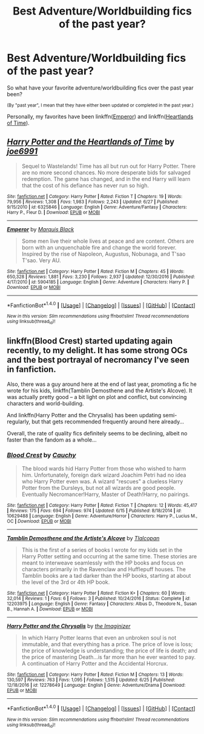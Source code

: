 #+TITLE: Best Adventure/Worldbuilding fics of the past year?

* Best Adventure/Worldbuilding fics of the past year?
:PROPERTIES:
:Author: tusing
:Score: 6
:DateUnix: 1499058176.0
:DateShort: 2017-Jul-03
:FlairText: Discussion
:END:
So what have your favorite adventure/worldbuilding fics over the past year been?

^{(By "past year", I mean that they have either been updated or completed in the past year.)}

Personally, my favorites have been linkffn([[https://www.fanfiction.net/s/5904185/1/Emperor][Emperor]]) and linkffn([[https://www.fanfiction.net/s/6325846/1/Harry-Potter-and-the-Heartlands-of-Time][Heartlands of Time]]).


** [[http://www.fanfiction.net/s/6325846/1/][*/Harry Potter and the Heartlands of Time/*]] by [[https://www.fanfiction.net/u/557425/joe6991][/joe6991/]]

#+begin_quote
  Sequel to Wastelands! Time has all but run out for Harry Potter. There are no more second chances. No more desperate bids for salvaged redemption. The game has changed, and in the end Harry will learn that the cost of his defiance has never run so high.
#+end_quote

^{/Site/: [[http://www.fanfiction.net/][fanfiction.net]] *|* /Category/: Harry Potter *|* /Rated/: Fiction T *|* /Chapters/: 19 *|* /Words/: 79,956 *|* /Reviews/: 1,308 *|* /Favs/: 1,983 *|* /Follows/: 2,243 *|* /Updated/: 6/27 *|* /Published/: 9/15/2010 *|* /id/: 6325846 *|* /Language/: English *|* /Genre/: Adventure/Fantasy *|* /Characters/: Harry P., Fleur D. *|* /Download/: [[http://www.ff2ebook.com/old/ffn-bot/index.php?id=6325846&source=ff&filetype=epub][EPUB]] or [[http://www.ff2ebook.com/old/ffn-bot/index.php?id=6325846&source=ff&filetype=mobi][MOBI]]}

--------------

[[http://www.fanfiction.net/s/5904185/1/][*/Emperor/*]] by [[https://www.fanfiction.net/u/1227033/Marquis-Black][/Marquis Black/]]

#+begin_quote
  Some men live their whole lives at peace and are content. Others are born with an unquenchable fire and change the world forever. Inspired by the rise of Napoleon, Augustus, Nobunaga, and T'sao T'sao. Very AU.
#+end_quote

^{/Site/: [[http://www.fanfiction.net/][fanfiction.net]] *|* /Category/: Harry Potter *|* /Rated/: Fiction M *|* /Chapters/: 45 *|* /Words/: 650,328 *|* /Reviews/: 1,881 *|* /Favs/: 3,230 *|* /Follows/: 2,937 *|* /Updated/: 12/30/2016 *|* /Published/: 4/17/2010 *|* /id/: 5904185 *|* /Language/: English *|* /Genre/: Adventure *|* /Characters/: Harry P. *|* /Download/: [[http://www.ff2ebook.com/old/ffn-bot/index.php?id=5904185&source=ff&filetype=epub][EPUB]] or [[http://www.ff2ebook.com/old/ffn-bot/index.php?id=5904185&source=ff&filetype=mobi][MOBI]]}

--------------

*FanfictionBot*^{1.4.0} *|* [[[https://github.com/tusing/reddit-ffn-bot/wiki/Usage][Usage]]] | [[[https://github.com/tusing/reddit-ffn-bot/wiki/Changelog][Changelog]]] | [[[https://github.com/tusing/reddit-ffn-bot/issues/][Issues]]] | [[[https://github.com/tusing/reddit-ffn-bot/][GitHub]]] | [[[https://www.reddit.com/message/compose?to=tusing][Contact]]]

^{/New in this version: Slim recommendations using/ ffnbot!slim! /Thread recommendations using/ linksub(thread_id)!}
:PROPERTIES:
:Author: FanfictionBot
:Score: 2
:DateUnix: 1499058200.0
:DateShort: 2017-Jul-03
:END:


** linkffn(Blood Crest) started updating again recently, to my delight. It has some strong OCs and the best portrayal of necromancy I've seen in fanfiction.

Also, there was a guy around here at the end of last year, promoting a fic he wrote for his kids, linkffn(Tamblin Demosthene and the Artiste's Alcove). It was actually pretty good -- a bit light on plot and conflict, but convincing characters and world-building.

And linkffn(Harry Potter and the Chrysalis) has been updating semi-regularly, but that gets recommended frequently around here already...

Overall, the rate of quality fics definitely seems to be declining, albeit no faster than the fandom as a whole...
:PROPERTIES:
:Score: 1
:DateUnix: 1499082201.0
:DateShort: 2017-Jul-03
:END:

*** [[http://www.fanfiction.net/s/10629488/1/][*/Blood Crest/*]] by [[https://www.fanfiction.net/u/3712368/Cauchy][/Cauchy/]]

#+begin_quote
  The blood wards hid Harry Potter from those who wished to harm him. Unfortunately, foreign dark wizard Joachim Petri had no idea who Harry Potter even was. A wizard "rescues" a clueless Harry Potter from the Dursleys, but not all wizards are good people. Eventually Necromancer!Harry, Master of Death!Harry, no pairings.
#+end_quote

^{/Site/: [[http://www.fanfiction.net/][fanfiction.net]] *|* /Category/: Harry Potter *|* /Rated/: Fiction T *|* /Chapters/: 12 *|* /Words/: 45,417 *|* /Reviews/: 175 *|* /Favs/: 694 *|* /Follows/: 974 *|* /Updated/: 6/15 *|* /Published/: 8/18/2014 *|* /id/: 10629488 *|* /Language/: English *|* /Genre/: Adventure/Horror *|* /Characters/: Harry P., Lucius M., OC *|* /Download/: [[http://www.ff2ebook.com/old/ffn-bot/index.php?id=10629488&source=ff&filetype=epub][EPUB]] or [[http://www.ff2ebook.com/old/ffn-bot/index.php?id=10629488&source=ff&filetype=mobi][MOBI]]}

--------------

[[http://www.fanfiction.net/s/12203975/1/][*/Tamblin Demosthene and the Artiste's Alcove/*]] by [[https://www.fanfiction.net/u/8383306/Tlalcopan][/Tlalcopan/]]

#+begin_quote
  This is the first of a series of books I wrote for my kids set in the Harry Potter setting and occurring at the same time. These stories are meant to interweave seamlessly with the HP books and focus on characters primarily in the Ravenclaw and Hufflepuff houses. The Tamblin books are a tad darker than the HP books, starting at about the level of the 3rd or 4th HP book.
#+end_quote

^{/Site/: [[http://www.fanfiction.net/][fanfiction.net]] *|* /Category/: Harry Potter *|* /Rated/: Fiction K+ *|* /Chapters/: 60 *|* /Words/: 32,014 *|* /Reviews/: 1 *|* /Favs/: 6 *|* /Follows/: 3 *|* /Published/: 10/24/2016 *|* /Status/: Complete *|* /id/: 12203975 *|* /Language/: English *|* /Genre/: Fantasy *|* /Characters/: Albus D., Theodore N., Susan B., Hannah A. *|* /Download/: [[http://www.ff2ebook.com/old/ffn-bot/index.php?id=12203975&source=ff&filetype=epub][EPUB]] or [[http://www.ff2ebook.com/old/ffn-bot/index.php?id=12203975&source=ff&filetype=mobi][MOBI]]}

--------------

[[http://www.fanfiction.net/s/12278649/1/][*/Harry Potter and the Chrysalis/*]] by [[https://www.fanfiction.net/u/3306612/the-Imaginizer][/the Imaginizer/]]

#+begin_quote
  In which Harry Potter learns that even an unbroken soul is not immutable, and that everything has a price. The price of love is loss; the price of knowledge is understanding; the price of life is death; and the price of mastering Death...is far more than he ever wanted to pay. A continuation of Harry Potter and the Accidental Horcrux.
#+end_quote

^{/Site/: [[http://www.fanfiction.net/][fanfiction.net]] *|* /Category/: Harry Potter *|* /Rated/: Fiction M *|* /Chapters/: 13 *|* /Words/: 130,597 *|* /Reviews/: 763 *|* /Favs/: 1,095 *|* /Follows/: 1,515 *|* /Updated/: 6/25 *|* /Published/: 12/18/2016 *|* /id/: 12278649 *|* /Language/: English *|* /Genre/: Adventure/Drama *|* /Download/: [[http://www.ff2ebook.com/old/ffn-bot/index.php?id=12278649&source=ff&filetype=epub][EPUB]] or [[http://www.ff2ebook.com/old/ffn-bot/index.php?id=12278649&source=ff&filetype=mobi][MOBI]]}

--------------

*FanfictionBot*^{1.4.0} *|* [[[https://github.com/tusing/reddit-ffn-bot/wiki/Usage][Usage]]] | [[[https://github.com/tusing/reddit-ffn-bot/wiki/Changelog][Changelog]]] | [[[https://github.com/tusing/reddit-ffn-bot/issues/][Issues]]] | [[[https://github.com/tusing/reddit-ffn-bot/][GitHub]]] | [[[https://www.reddit.com/message/compose?to=tusing][Contact]]]

^{/New in this version: Slim recommendations using/ ffnbot!slim! /Thread recommendations using/ linksub(thread_id)!}
:PROPERTIES:
:Author: FanfictionBot
:Score: 2
:DateUnix: 1499082231.0
:DateShort: 2017-Jul-03
:END:
